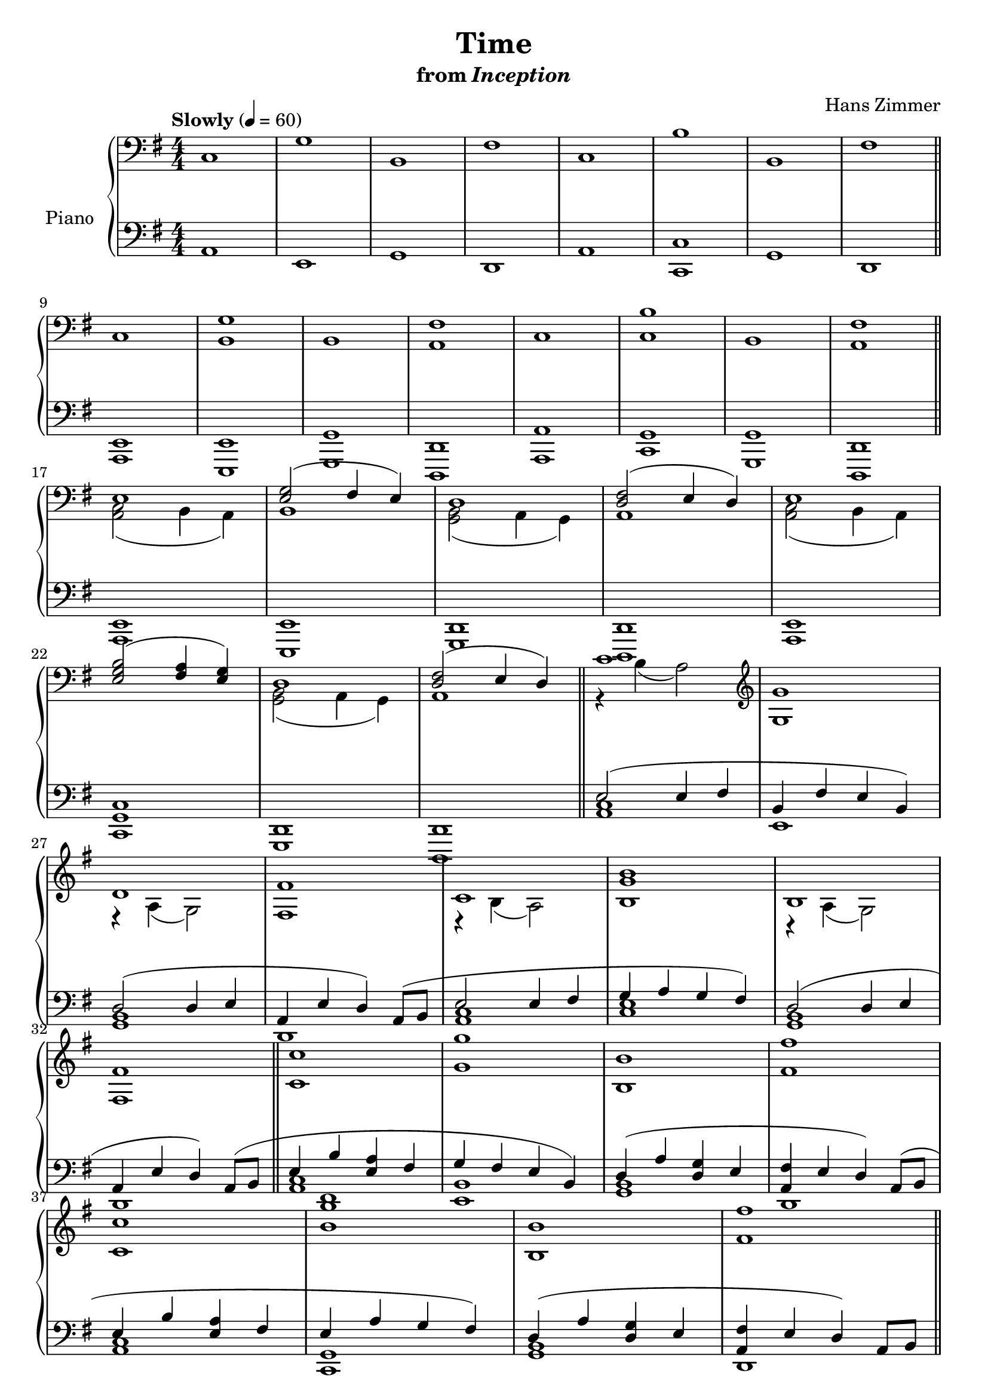 \version "2.12.2"

\header {
  title = "Time"
  subtitle = \markup { "from" \italic "Inception" }
  composer = "Hans Zimmer"
}

global = {
  \tempo "Slowly" 4 = 60
  \key a \dorian
  \time 4/4
  \numericTimeSignature
  s1*8
  \bar "||"
  s1*8
  \bar "||"
  s1*8
  \bar "||"
  s1*8
  \bar "||"
  s1*8
  \bar "||"
  s1*8
  \bar "||"
  s1*8
  \bar "||"
  s1*16
  \bar "|."
}

upper = \relative c {
  \clef bass
  c1
  g'
  b,
  fis'
  c
  b'
  b,
  fis'
  \break

  c
  <b g'>
  b
  <a fis'>
  c
  <c b'>
  b
  <a fis'>
  \break

  <<
    {
      e'
      <e g>2( fis4 e)
      d1
      <d fis>2( e4 d)
      e1
      \break

      <e g b>2( <fis a>4 <e g>)
      d1
      <d fis>2( e4 d)
      c'1
      \clef treble
      <g g'>

      \break
      d'
      <fis, fis'>
      c'
      <b g' b>
      b
      \break

      <fis fis'>
    }
  \\
    {
      <a, c>2( b4 a)
      b1
      <g b>2( a4 g)
      a1
      <a c>2( b4 a)

      s1
      <g b>2( a4 g)
      a1
      r4 b'( a2)
      s1
      r4 a( g2)
      s1
      r4 b( a2)
      s1
      r4 a( g2)
    }
  >>

  <c c'>1
  <g' g'>
  <b, b'>
  <fis' fis'>
  \break

  <c c'>
  <b' g' b>
  <b, b'>
  <fis' fis'>
  \break

  <c c'>
  <g' g'>
  <b, b'>
  <fis' fis'>
  \break

  <c c'>
  <b' b'>
  <b, b'>
  <fis' fis'>
  \break

  <c c'>2( <b b'>4 e
  <g g'>2) <fis fis'>4( <b, b'>)
  \break

  <b b'>2( <a a'>4 d
  <fis fis'>2) <e e'>4( <a, a'>)
  \break

  <c c'>2( <b b'>4 e
  <b' b'>2) <g g'>4( <c, c'>)
  \break

  <b b'>2( <a a'>4 d
  <fis fis'>2) <e e'>4( <a, a'>)
  \break

  c'2 c'
  g g'
  b,, b'
  fis fis'
  c, c'
  b b'
  b,, b'
  fis fis'
  \break

  c,1
  g'
  b,
  fis'
  c
  b'
  b,
  fis'\fermata
}

lower = \relative c {
  \clef bass
  a1
  e
  g
  d
  a'
  <c, c'>
  g'
  d

  <a e'>
  <e e'>
  <g g'>
  <d d'>
  <a' a'>
  <c g'>
  <g g'>
  <d d'>

  <a' e'>
  <e e'>
  <g d'>
  <d d'>
  <a' e'>

  <c g' c>1
  <g d'>
  <d d'>
  <<
    {
      e''2( e4 fis
      b, fis' e b)

      d2( d4 e
      a, e' d) a8( b
      e2 e4 fis
      g a g fis)
      d2( d4 e

      a, e' d) a8( b
      e4 b' <e, a> fis
      g fis e b)
      d( a' <d, g> e
      <a, fis'> e' d) a8( b

      e4 b' <e, a> fis
      e a g fis)
      d( a' <d, g> e
      <a, fis'> e' d) a8 b

      r4 <b' c>-_ <a c>-_ <fis a c>-_
      r4 <fis g>-_ <e g>-_ <b g'>-_
      r4 <b' c>-_ <d, g b>-_ <e g b>-_
      r4 <e fis>-_ <d fis>-_ <a fis'>8 b

      r4 <b' c>-_ <a c>-_ <fis a c>-_
      <b c>-_ <a c>-_  <g c>-_ <fis c'>-_
      r4 <a b>-_ <d, g b>-_ <e g b>-_
      r4 <e fis>-_ <d fis>-_ <a fis'>8 b
    }
  \\
    {
      <a c>1
      e

      <g b>
      d
      <a' c>
      <c e>
      <g b>

      d
      <a' c>
      <e b'>
      <g b>
      d

      <a' c>
      <c, g'>
      <g' b>
      d

      a'
      e
      g
      d

      a'
      c
      g
      d
    }
  >>

  a'16 c e a a,16 c e a a,16 c e a a,16 c e a
  e, b' e g e, b' e g e, b' e g e, b' e g

  g, b d g g, b d g g, b d g g, b d g
  d, a' d fis d, a' d fis d, a' d fis d, a' d fis

  a,16 c e a a,16 c e a a,16 c e a a,16 c e a
  c,, g' c e c, g' c e c, g' c e c, g' c e

  g, b d g g, b d g g, b d g g, b d g
  d, a' d fis d, a' d fis d, a' d fis d, a' d fis
  \clef treble

  <<
    {
      r2 a''
      r2 e
      r2 g
      r2 d

      r2 a'
      r2 c,
      r2 g'
      r2 d
    }
  \\
    {
      a1
      e
      g
      d
      a'
      c,
      g'
      d
    }
  >>

  a'
  e
  g
  d
  a'
  c,
  g'
  d\fermata
}

dynamics = {
  s1*16\pp
  s1*8\p
  s4\mp s16\< s32*21 s32\!
  s32*31\> s32\!
  s32*31\< s32\!
  s32*31\> s32\!
  s32*31\< s32\!
  s32*31\> s32\!
  s32*31\< s32\!
  s32*31\> s32\!
  s32*31\< s32\!
  s32*31\> s32\!
  s32*31\< s32\!
  s32*31\> s32\!
  s32*31\< s32\!
  s32*31\> s32\!
  s32*63\< s32\!
  s1*8\mf
  s32*31\f\< s32\!
  s32*31\> s32\!
  s32*31\< s32\!
  s32*31\> s32\!
  s32*31\< s32\!
  s32*31\> s32\!
  s32*31\< s32\!
  s32*31\> s32\!
  s2\mp
  \override DynamicText #'Y-offset = #1
  s2\pp
  \override DynamicText #'Y-offset = #ly:self-alignment-interface::y-aligned-on-self
  s2\mp
  \override DynamicText #'Y-offset = #1
  s2\pp
  \override DynamicText #'Y-offset = #ly:self-alignment-interface::y-aligned-on-self
  s2\mp
  \override DynamicText #'Y-offset = #1
  s2\pp
  \override DynamicText #'Y-offset = #ly:self-alignment-interface::y-aligned-on-self
  s2\mp
  \override DynamicText #'Y-offset = #1
  s2\pp
  \override DynamicText #'Y-offset = #ly:self-alignment-interface::y-aligned-on-self
  s2\mp
  \override DynamicText #'Y-offset = #1
  s2\pp
  \override DynamicText #'Y-offset = #ly:self-alignment-interface::y-aligned-on-self
  s2\mp
  \override DynamicText #'Y-offset = #1
  s2\pp
  \override DynamicText #'Y-offset = #ly:self-alignment-interface::y-aligned-on-self
  s2\mp
  \override DynamicText #'Y-offset = #1
  s2\pp
  \override DynamicText #'Y-offset = #ly:self-alignment-interface::y-aligned-on-self
  s2\mp
  \override DynamicText #'Y-offset = #1
  s2\pp
  \override DynamicText #'Y-offset = #ly:self-alignment-interface::y-aligned-on-self
  s1*2\p
  s32*63\> s32\!
  s1\pp
}

pedal = {
}

chordnames = \chordmode {
}

\score {
  \new PianoStaff = "PianoStaff_pf" <<
    \set PianoStaff.instrumentName = #"Piano"
    \new ChordNames = "chordnames" \chordnames
    \new Staff = "Staff_pfUpper" << \global \upper >>
    \new Dynamics = "Dynamics_pf" \dynamics
    \new Staff = "Staff_pfLower" << \global \lower >>
    \new Dynamics = "pedal" \pedal
  >>

  \layout {
    % define Dynamics context
    \context {
      \type "Engraver_group"
      \name Dynamics
      \alias Voice
      \consists "Output_property_engraver"
      \consists "Piano_pedal_engraver"
      \consists "Script_engraver"
      \consists "New_dynamic_engraver"
      \consists "Dynamic_align_engraver"
      \consists "Text_engraver"
      \consists "Skip_event_swallow_translator"
      \consists "Axis_group_engraver"

      % keep spanners and text in the middle
      \override DynamicLineSpanner #'Y-offset = #0
      \override TextScript #'Y-offset = #-0.5

      \override TextScript #'font-shape = #'italic
      \override VerticalAxisGroup #'minimum-Y-extent = #'(-1 . 1)
      \override DynamicText #'extra-spacing-width = #'(0 . 0)

      % XXX: this seems to have no effect, so hairpins are still not
      % padded enough in some cases
      \override Hairpin #'bound-padding = #2.0

      % hack to fix incorrect placement of the instrument name when
      % pedaling instructions are present
      % http://lists.gnu.org/archive/html/lilypond-user/2010-07/msg00402.html
      \override VerticalAxisGroup #'meta =
      #(let* ((descr (assoc-get 'VerticalAxisGroup all-grob-descriptions))
              (meta (assoc-get 'meta descr))
              (ifaces (assoc-get 'interfaces meta)))
        ;; Adding piano-pedal-interface to this VerticalAxisGroup
        ;; prevents it being acknowledged by Instrument_name_engraver
        (acons 'interfaces (cons 'piano-pedal-interface ifaces)
                meta))
    }
    % modify PianoStaff context to accept ChordNames and Dynamics context
    \context {
      \PianoStaff
      \accepts ChordNames
      \accepts Dynamics
    }
  }
}

\score {
  \unfoldRepeats {
    \new PianoStaff = "PianoStaff_pf" <<
      \new Staff = "Staff_pfUpper" << \global \upper \dynamics \pedal >>
      \new Staff = "Staff_pfLower" << \global \lower \dynamics \pedal >>
    >>
  }
  \midi {
    % the following is a workaround to prevent multiple voices from being
    % lumped into the same channel, which would inhibit overlapping notes
    \context {
      \Staff \remove "Staff_performer"
    }
    \context {
      \Voice \consists "Staff_performer"
    }
  }
}

